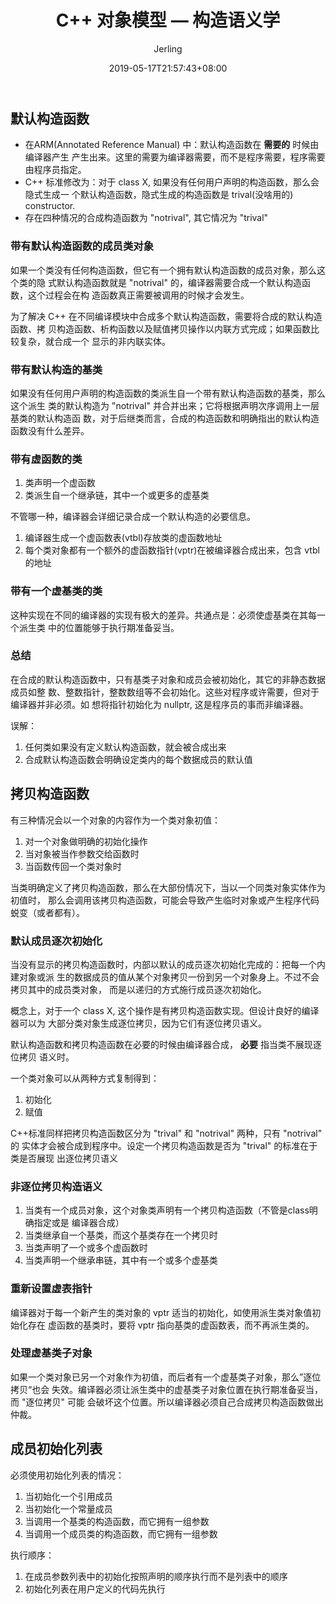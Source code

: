 #+TITLE: C++ 对象模型 --- 构造语义学
#+DATE: 2019-05-17T21:57:43+08:00
#+PUBLISHDATE: 2019-05-17T21:57:43+08:00
#+DRAFT: nil
#+TAGS: nil, nil
#+DESCRIPTION: C++ 对象内存模型
#+HUGO_CUSTOM_FRONT_MATTER: :author_homepage "https://github.com/Jerling"
#+HUGO_CUSTOM_FRONT_MATTER: :toc true
#+HUGO_AUTO_SET_LASTMOD: t
#+HUGO_BASE_DIR: ../
#+HUGO_SECTION: ./post
#+HUGO_TYPE: post
#+HUGO_WEIGHT: auto
#+AUTHOR: Jerling
#+HUGO_CATEGORIES: 学习笔记
#+HUGO_TAGS: c++ 对象模型 编程语言
** 默认构造函数
- 在ARM(Annotated Reference Manual) 中：默认构造函数在 *需要的* 时候由编译器产生
  产生出来。这里的需要为编译器需要，而不是程序需要，程序需要由程序员指定。
- C++ 标准修改为：对于 class X, 如果没有任何用户声明的构造函数，那么会隐式生成一
  个默认构造函数，隐式生成的构造函数是 trival(没啥用的) constructor.
- 存在四种情况的合成构造函数为 "notrival", 其它情况为 "trival"
*** 带有默认构造函数的成员类对象
如果一个类没有任何构造函数，但它有一个拥有默认构造函数的成员对象，那么这个类的隐
式默认构造函数就是 "notrival" 的，编译器需要合成一个默认构造函数，这个过程会在构
造函数真正需要被调用的时候才会发生。

为了解决 C++ 在不同编译模块中合成多个默认构造函数，需要将合成的默认构造函数、拷
贝构造函数、析构函数以及赋值拷贝操作以内联方式完成；如果函数比较复杂，就合成一个
显示的非内联实体。
*** 带有默认构造的基类
如果没有任何用户声明的构造函数的类派生自一个带有默认构造函数的基类，那么这个派生
类的默认构造为 "notrival" 并合并出来；它将根据声明次序调用上一层基类的默认构造函
数，对于后继类而言，合成的构造函数和明确指出的默认构造函数没有什么差异。
*** 带有虚函数的类
1. 类声明一个虚函数
2. 类派生自一个继承链，其中一个或更多的虚基类

不管哪一种，编译器会详细记录合成一个默认构造的必要信息。

1. 编译器生成一个虚函数表(vtbl)存放类的虚函数地址
2. 每个类对象都有一个额外的虚函数指针(vptr)在被编译器合成出来，包含 vtbl 的地址
*** 带有一个虚基类的类
这种实现在不同的编译器的实现有极大的差异。共通点是：必须使虚基类在其每一个派生类
中的位置能够于执行期准备妥当。
*** 总结
在合成的默认构造函数中，只有基类子对象和成员会被初始化，其它的非静态数据成员如整
数、整数指针，整数数组等不会初始化。这些对程序或许需要，但对于编译器并非必须。如
想将指针初始化为 nullptr, 这是程序员的事而非编译器。

误解：

1. 任何类如果没有定义默认构造函数，就会被合成出来
2. 合成默认构造函数会明确设定类内的每个数据成员的默认值
** 拷贝构造函数
有三种情况会以一个对象的内容作为一个类对象初值：

1. 对一个对象做明确的初始化操作
2. 当对象被当作参数交给函数时
3. 当函数传回一个类对象时

当类明确定义了拷贝构造函数，那么在大部份情况下，当以一个同类对象实体作为初值时，
那么会调用该拷贝构造函数，可能会导致产生临时对象或产生程序代码蜕变（或者都有）。
*** 默认成员逐次初始化
当没有显示的拷贝构造函数时，内部以默认的成员逐次初始化完成的：把每一个内建对象或派
生的数据成员的值从某个对象拷贝一份到另一个对象身上。不过不会拷贝其中的成员类对象，
而是以递归的方式施行成员逐次初始化。

概念上，对于一个 class X, 这个操作是有拷贝构造函数实现。但设计良好的编译器可以为
大部分类对象生成逐位拷贝，因为它们有逐位拷贝语义。

默认构造函数和拷贝构造函数在必要的时候由编译器合成， *必要* 指当类不展现逐位拷贝
语义时。

一个类对象可以从两种方式复制得到：

1. 初始化
2. 赋值

C++标准同样把拷贝构造函数区分为 "trival" 和 "notrival" 两种，只有 "notrival" 的
实体才会被合成到程序中。设定一个拷贝构造函数是否为 "trival" 的标准在于类是否展现
出逐位拷贝语义
*** 非逐位拷贝构造语义
1. 当类有一个成员对象，这个对象类声明有一个拷贝构造函数（不管是class明确指定或是
   编译器合成）
2. 当类继承自一个基类，而这个基类存在一个拷贝时
3. 当类声明了一个或多个虚函数时
4. 当类声明一个继承串链，其中有一个或多个虚基类
*** 重新设置虚表指针
编译器对于每一个新产生的类对象的 vptr 适当的初始化，如使用派生类对象值初始化存在
虚函数的基类时，要将 vptr 指向基类的虚函数表，而不再派生类的。
*** 处理虚基类子对象
如果一个类对象已另一个对象作为初值，而后者有一个虚基类子对象，那么”逐位拷贝“也会
失效。编译器必须让派生类中的虚基类子对象位置在执行期准备妥当，而 "逐位拷贝" 可能
会破坏这个位置。所以编译器必须自己合成拷贝构造函数做出仲裁。
** 成员初始化列表
必须使用初始化列表的情况：

1. 当初始化一个引用成员
2. 当初始化一个常量成员
3. 当调用一个基类的构造函数，而它拥有一组参数
4. 当调用一个成员类的构造函数，而它拥有一组参数

执行顺序：

1. 在成员参数列表中的初始化按照声明的顺序执行而不是列表中的顺序
2. 初始化列表在用户定义的代码先执行

